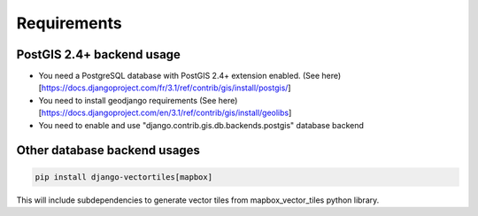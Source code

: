 Requirements
============

PostGIS 2.4+ backend usage
**************************

* You need a PostgreSQL database with PostGIS 2.4+ extension enabled. (See here)[https://docs.djangoproject.com/fr/3.1/ref/contrib/gis/install/postgis/]
* You need to install geodjango requirements (See here)[https://docs.djangoproject.com/en/3.1/ref/contrib/gis/install/geolibs]
* You need to enable and use "django.contrib.gis.db.backends.postgis" database backend

.. code-block:: bash
   pip install psycopg2
   pip install django-vectortiles


Other database backend usages
*****************************

.. code-block:: bash

   pip install django-vectortiles[mapbox]

This will include subdependencies to generate vector tiles from mapbox_vector_tiles python library.
